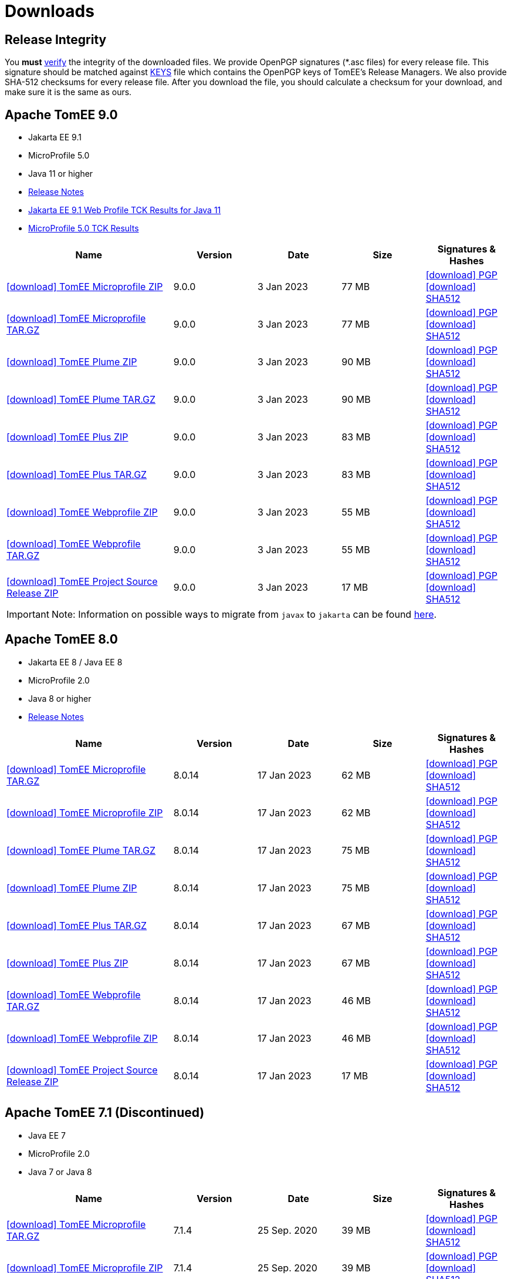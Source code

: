 = Downloads
:jbake-date: 2015-04-05
:jbake-type: page
:jbake-status: published
:icons: font

== Release Integrity

You **must** link:https://www.apache.org/info/verification.html[verify] the integrity of the downloaded files. We provide OpenPGP signatures  (*.asc files) for every release file. This signature should be matched against link:https://downloads.apache.org/tomee/KEYS[KEYS] file which contains the OpenPGP keys of TomEE's Release Managers. We also provide SHA-512 checksums for every release file. After you download the file, you should calculate a checksum for your download, and make sure it is the same as ours.


== [[tomee-9.0]]Apache TomEE 9.0

- Jakarta EE 9.1
- MicroProfile 5.0
- Java 11 or higher
- link:9.0.0/release-notes.html[Release Notes]
// Add TCK results, if we pass them (again)
- link:9.0.0/plume/webprofile-9.1.html[Jakarta EE 9.1 Web Profile TCK Results for Java 11]
- link:9.0.0/microprofile-5.0.html[MicroProfile 5.0 TCK Results]

[cols="2,4*^1",options="header"]
|===
|Name|Version|Date|Size|Signatures & Hashes
|https://www.apache.org/dyn/closer.cgi/tomee/tomee-9.0.0/apache-tomee-9.0.0-microprofile.zip[icon:download[] TomEE Microprofile ZIP] |9.0.0|3 Jan 2023|77 MB |https://downloads.apache.org/tomee/tomee-9.0.0/apache-tomee-9.0.0-microprofile.zip.asc[icon:download[] PGP] https://downloads.apache.org/tomee/tomee-9.0.0/apache-tomee-9.0.0-microprofile.zip.sha512[icon:download[] SHA512]
|https://www.apache.org/dyn/closer.cgi/tomee/tomee-9.0.0/apache-tomee-9.0.0-microprofile.tar.gz[icon:download[] TomEE Microprofile TAR.GZ] |9.0.0|3 Jan 2023|77 MB |https://downloads.apache.org/tomee/tomee-9.0.0/apache-tomee-9.0.0-microprofile.tar.gz.asc[icon:download[] PGP] https://downloads.apache.org/tomee/tomee-9.0.0/apache-tomee-9.0.0-microprofile.tar.gz.sha512[icon:download[] SHA512]
|https://www.apache.org/dyn/closer.cgi/tomee/tomee-9.0.0/apache-tomee-9.0.0-plume.zip[icon:download[] TomEE Plume ZIP] |9.0.0|3 Jan 2023|90 MB |https://downloads.apache.org/tomee/tomee-9.0.0/apache-tomee-9.0.0-plume.zip.asc[icon:download[] PGP] https://downloads.apache.org/tomee/tomee-9.0.0/apache-tomee-9.0.0-plume.zip.sha512[icon:download[] SHA512]
|https://www.apache.org/dyn/closer.cgi/tomee/tomee-9.0.0/apache-tomee-9.0.0-plume.tar.gz[icon:download[] TomEE Plume TAR.GZ] |9.0.0|3 Jan 2023|90 MB |https://downloads.apache.org/tomee/tomee-9.0.0/apache-tomee-9.0.0-plume.tar.gz.asc[icon:download[] PGP] https://downloads.apache.org/tomee/tomee-9.0.0/apache-tomee-9.0.0-plume.tar.gz.sha512[icon:download[] SHA512]
|https://www.apache.org/dyn/closer.cgi/tomee/tomee-9.0.0/apache-tomee-9.0.0-plus.zip[icon:download[] TomEE Plus ZIP] |9.0.0|3 Jan 2023|83 MB |https://downloads.apache.org/tomee/tomee-9.0.0/apache-tomee-9.0.0-plus.zip.asc[icon:download[] PGP] https://downloads.apache.org/tomee/tomee-9.0.0/apache-tomee-9.0.0-plus.zip.sha512[icon:download[] SHA512]
|https://www.apache.org/dyn/closer.cgi/tomee/tomee-9.0.0/apache-tomee-9.0.0-plus.tar.gz[icon:download[] TomEE Plus TAR.GZ] |9.0.0|3 Jan 2023|83 MB |https://downloads.apache.org/tomee/tomee-9.0.0/apache-tomee-9.0.0-plus.tar.gz.asc[icon:download[] PGP] https://downloads.apache.org/tomee/tomee-9.0.0/apache-tomee-9.0.0-plus.tar.gz.sha512[icon:download[] SHA512]
|https://www.apache.org/dyn/closer.cgi/tomee/tomee-9.0.0/apache-tomee-9.0.0-webprofile.zip[icon:download[] TomEE Webprofile ZIP] |9.0.0|3 Jan 2023|55 MB |https://downloads.apache.org/tomee/tomee-9.0.0/apache-tomee-9.0.0-webprofile.zip.asc[icon:download[] PGP] https://downloads.apache.org/tomee/tomee-9.0.0/apache-tomee-9.0.0-webprofile.zip.sha512[icon:download[] SHA512]
|https://www.apache.org/dyn/closer.cgi/tomee/tomee-9.0.0/apache-tomee-9.0.0-webprofile.tar.gz[icon:download[] TomEE Webprofile TAR.GZ] |9.0.0|3 Jan 2023|55 MB |https://downloads.apache.org/tomee/tomee-9.0.0/apache-tomee-9.0.0-webprofile.tar.gz.asc[icon:download[] PGP] https://downloads.apache.org/tomee/tomee-9.0.0/apache-tomee-9.0.0-webprofile.tar.gz.sha512[icon:download[] SHA512]
|https://www.apache.org/dyn/closer.cgi/tomee/tomee-9.0.0/tomee-project-9.0.0-source-release.zip[icon:download[] TomEE Project Source Release ZIP] |9.0.0|3 Jan 2023|17 MB |https://downloads.apache.org/tomee/tomee-9.0.0/tomee-project-9.0.0-source-release.zip.asc[icon:download[] PGP] https://downloads.apache.org/tomee/tomee-9.0.0/tomee-project-9.0.0-source-release.zip.sha512[icon:download[] SHA512]
|===

IMPORTANT: Note: Information on possible ways to migrate from `javax` to `jakarta` can be found link:javax-to-jakarta.html[here].

== [[tomee-8.0]]Apache TomEE 8.0

- Jakarta EE 8 / Java EE 8
- MicroProfile 2.0
- Java 8 or higher
- link:8.0.14/release-notes.html[Release Notes]

[cols="2,4*^1",options="header"]
|===
|Name|Version|Date|Size|Signatures & Hashes
|https://www.apache.org/dyn/closer.cgi/tomee/tomee-8.0.14/apache-tomee-8.0.14-microprofile.tar.gz[icon:download[] TomEE Microprofile TAR.GZ] |8.0.14|17 Jan 2023|62 MB |https://downloads.apache.org/tomee/tomee-8.0.14/apache-tomee-8.0.14-microprofile.tar.gz.asc[icon:download[] PGP] https://downloads.apache.org/tomee/tomee-8.0.14/apache-tomee-8.0.14-microprofile.tar.gz.sha512[icon:download[] SHA512]
|https://www.apache.org/dyn/closer.cgi/tomee/tomee-8.0.14/apache-tomee-8.0.14-microprofile.zip[icon:download[] TomEE Microprofile ZIP] |8.0.14|17 Jan 2023|62 MB |https://downloads.apache.org/tomee/tomee-8.0.14/apache-tomee-8.0.14-microprofile.zip.asc[icon:download[] PGP] https://downloads.apache.org/tomee/tomee-8.0.14/apache-tomee-8.0.14-microprofile.zip.sha512[icon:download[] SHA512]
|https://www.apache.org/dyn/closer.cgi/tomee/tomee-8.0.14/apache-tomee-8.0.14-plume.tar.gz[icon:download[] TomEE Plume TAR.GZ] |8.0.14|17 Jan 2023|75 MB |https://downloads.apache.org/tomee/tomee-8.0.14/apache-tomee-8.0.14-plume.tar.gz.asc[icon:download[] PGP] https://downloads.apache.org/tomee/tomee-8.0.14/apache-tomee-8.0.14-plume.tar.gz.sha512[icon:download[] SHA512]
|https://www.apache.org/dyn/closer.cgi/tomee/tomee-8.0.14/apache-tomee-8.0.14-plume.zip[icon:download[] TomEE Plume ZIP] |8.0.14|17 Jan 2023|75 MB |https://downloads.apache.org/tomee/tomee-8.0.14/apache-tomee-8.0.14-plume.zip.asc[icon:download[] PGP] https://downloads.apache.org/tomee/tomee-8.0.14/apache-tomee-8.0.14-plume.zip.sha512[icon:download[] SHA512]
|https://www.apache.org/dyn/closer.cgi/tomee/tomee-8.0.14/apache-tomee-8.0.14-plus.tar.gz[icon:download[] TomEE Plus TAR.GZ] |8.0.14|17 Jan 2023|67 MB |https://downloads.apache.org/tomee/tomee-8.0.14/apache-tomee-8.0.14-plus.tar.gz.asc[icon:download[] PGP] https://downloads.apache.org/tomee/tomee-8.0.14/apache-tomee-8.0.14-plus.tar.gz.sha512[icon:download[] SHA512]
|https://www.apache.org/dyn/closer.cgi/tomee/tomee-8.0.14/apache-tomee-8.0.14-plus.zip[icon:download[] TomEE Plus ZIP] |8.0.14|17 Jan 2023|67 MB |https://downloads.apache.org/tomee/tomee-8.0.14/apache-tomee-8.0.14-plus.zip.asc[icon:download[] PGP] https://downloads.apache.org/tomee/tomee-8.0.14/apache-tomee-8.0.14-plus.zip.sha512[icon:download[] SHA512]
|https://www.apache.org/dyn/closer.cgi/tomee/tomee-8.0.14/apache-tomee-8.0.14-webprofile.tar.gz[icon:download[] TomEE Webprofile TAR.GZ] |8.0.14|17 Jan 2023|46 MB |https://downloads.apache.org/tomee/tomee-8.0.14/apache-tomee-8.0.14-webprofile.tar.gz.asc[icon:download[] PGP] https://downloads.apache.org/tomee/tomee-8.0.14/apache-tomee-8.0.14-webprofile.tar.gz.sha512[icon:download[] SHA512]
|https://www.apache.org/dyn/closer.cgi/tomee/tomee-8.0.14/apache-tomee-8.0.14-webprofile.zip[icon:download[] TomEE Webprofile ZIP] |8.0.14|17 Jan 2023|46 MB |https://downloads.apache.org/tomee/tomee-8.0.14/apache-tomee-8.0.14-webprofile.zip.asc[icon:download[] PGP] https://downloads.apache.org/tomee/tomee-8.0.14/apache-tomee-8.0.14-webprofile.zip.sha512[icon:download[] SHA512]
|https://www.apache.org/dyn/closer.cgi/tomee/tomee-8.0.14/tomee-project-8.0.14-source-release.zip[icon:download[] TomEE Project Source Release ZIP] |8.0.14|17 Jan 2023|17 MB |https://downloads.apache.org/tomee/tomee-8.0.14/tomee-project-8.0.14-source-release.zip.asc[icon:download[] PGP] https://downloads.apache.org/tomee/tomee-8.0.14/tomee-project-8.0.14-source-release.zip.sha512[icon:download[] SHA512]
|===


== [[tomee-7.1]]Apache TomEE 7.1 (Discontinued)

- Java EE 7
- MicroProfile 2.0
- Java 7 or Java 8

[cols="2,4*^1",options="header"]
|===
|Name|Version|Date|Size|Signatures & Hashes
|https://www.apache.org/dyn/closer.cgi/tomee/tomee-7.1.4/apache-tomee-7.1.4-microprofile.tar.gz[icon:download[] TomEE Microprofile TAR.GZ] |7.1.4|25 Sep. 2020|39 MB |https://downloads.apache.org/tomee/tomee-7.1.4/apache-tomee-7.1.4-microprofile.tar.gz.asc[icon:download[] PGP] https://downloads.apache.org/tomee/tomee-7.1.4/apache-tomee-7.1.4-microprofile.tar.gz.sha512[icon:download[] SHA512]
|https://www.apache.org/dyn/closer.cgi/tomee/tomee-7.1.4/apache-tomee-7.1.4-microprofile.zip[icon:download[] TomEE Microprofile ZIP] |7.1.4|25 Sep. 2020|39 MB |https://downloads.apache.org/tomee/tomee-7.1.4/apache-tomee-7.1.4-microprofile.zip.asc[icon:download[] PGP] https://downloads.apache.org/tomee/tomee-7.1.4/apache-tomee-7.1.4-microprofile.zip.sha512[icon:download[] SHA512]
|https://www.apache.org/dyn/closer.cgi/tomee/tomee-7.1.4/apache-tomee-7.1.4-plume.tar.gz[icon:download[] TomEE Plume TAR.GZ] |7.1.4|25 Sep. 2020|62 MB |https://downloads.apache.org/tomee/tomee-7.1.4/apache-tomee-7.1.4-plume.tar.gz.asc[icon:download[] PGP] https://downloads.apache.org/tomee/tomee-7.1.4/apache-tomee-7.1.4-plume.tar.gz.sha512[icon:download[] SHA512]
|https://www.apache.org/dyn/closer.cgi/tomee/tomee-7.1.4/apache-tomee-7.1.4-plume.zip[icon:download[] TomEE Plume ZIP] |7.1.4|25 Sep. 2020|62 MB |https://downloads.apache.org/tomee/tomee-7.1.4/apache-tomee-7.1.4-plume.zip.asc[icon:download[] PGP] https://downloads.apache.org/tomee/tomee-7.1.4/apache-tomee-7.1.4-plume.zip.sha512[icon:download[] SHA512]
|https://www.apache.org/dyn/closer.cgi/tomee/tomee-7.1.4/apache-tomee-7.1.4-plus.tar.gz[icon:download[] TomEE Plus TAR.GZ] |7.1.4|25 Sep. 2020|55 MB |https://downloads.apache.org/tomee/tomee-7.1.4/apache-tomee-7.1.4-plus.tar.gz.asc[icon:download[] PGP] https://downloads.apache.org/tomee/tomee-7.1.4/apache-tomee-7.1.4-plus.tar.gz.sha512[icon:download[] SHA512]
|https://www.apache.org/dyn/closer.cgi/tomee/tomee-7.1.4/apache-tomee-7.1.4-plus.zip[icon:download[] TomEE Plus ZIP] |7.1.4|25 Sep. 2020|55 MB |https://downloads.apache.org/tomee/tomee-7.1.4/apache-tomee-7.1.4-plus.zip.asc[icon:download[] PGP] https://downloads.apache.org/tomee/tomee-7.1.4/apache-tomee-7.1.4-plus.zip.sha512[icon:download[] SHA512]
|https://www.apache.org/dyn/closer.cgi/tomee/tomee-7.1.4/apache-tomee-7.1.4-webprofile.tar.gz[icon:download[] TomEE Webprofile TAR.GZ] |7.1.4|25 Sep. 2020|38 MB |https://downloads.apache.org/tomee/tomee-7.1.4/apache-tomee-7.1.4-webprofile.tar.gz.asc[icon:download[] PGP] https://downloads.apache.org/tomee/tomee-7.1.4/apache-tomee-7.1.4-webprofile.tar.gz.sha512[icon:download[] SHA512]
|https://www.apache.org/dyn/closer.cgi/tomee/tomee-7.1.4/apache-tomee-7.1.4-webprofile.zip[icon:download[] TomEE Webprofile ZIP] |7.1.4|25 Sep. 2020|38 MB |https://downloads.apache.org/tomee/tomee-7.1.4/apache-tomee-7.1.4-webprofile.zip.asc[icon:download[] PGP] https://downloads.apache.org/tomee/tomee-7.1.4/apache-tomee-7.1.4-webprofile.zip.sha512[icon:download[] SHA512]
|https://www.apache.org/dyn/closer.cgi/tomee/tomee-7.1.4/openejb-standalone-7.1.4.tar.gz[icon:download[] OpenEJB Standalone TAR.GZ] |7.1.4|25 Sep. 2020|41 MB |https://downloads.apache.org/tomee/tomee-7.1.4/openejb-standalone-7.1.4.tar.gz.asc[icon:download[] PGP] https://downloads.apache.org/tomee/tomee-7.1.4/openejb-standalone-7.1.4.tar.gz.sha512[icon:download[] SHA512]
|https://www.apache.org/dyn/closer.cgi/tomee/tomee-7.1.4/openejb-standalone-7.1.4.zip[icon:download[] OpenEJB Standalone ZIP] |7.1.4|25 Sep. 2020|41 MB |https://downloads.apache.org/tomee/tomee-7.1.4/openejb-standalone-7.1.4.zip.asc[icon:download[] PGP] https://downloads.apache.org/tomee/tomee-7.1.4/openejb-standalone-7.1.4.zip.sha512[icon:download[] SHA512]
|https://www.apache.org/dyn/closer.cgi/tomee/tomee-7.1.4/tomee-microprofile-webapp-7.1.4.war[icon:download[] TomEE Microprofile Webapp WAR] |7.1.4|25 Sep. 2020|29 MB |https://downloads.apache.org/tomee/tomee-7.1.4/tomee-microprofile-webapp-7.1.4.war.asc[icon:download[] PGP] https://downloads.apache.org/tomee/tomee-7.1.4/tomee-microprofile-webapp-7.1.4.war.sha512[icon:download[] SHA512]
|https://www.apache.org/dyn/closer.cgi/tomee/tomee-7.1.4/tomee-plume-webapp-7.1.4.war[icon:download[] TomEE Plume Webapp WAR] |7.1.4|25 Sep. 2020|52 MB |https://downloads.apache.org/tomee/tomee-7.1.4/tomee-plume-webapp-7.1.4.war.asc[icon:download[] PGP] https://downloads.apache.org/tomee/tomee-7.1.4/tomee-plume-webapp-7.1.4.war.sha512[icon:download[] SHA512]
|https://www.apache.org/dyn/closer.cgi/tomee/tomee-7.1.4/tomee-plus-webapp-7.1.4.war[icon:download[] TomEE Plus Webapp WAR] |7.1.4|25 Sep. 2020|45 MB |https://downloads.apache.org/tomee/tomee-7.1.4/tomee-plus-webapp-7.1.4.war.asc[icon:download[] PGP] https://downloads.apache.org/tomee/tomee-7.1.4/tomee-plus-webapp-7.1.4.war.sha512[icon:download[] SHA512]
|https://www.apache.org/dyn/closer.cgi/tomee/tomee-7.1.4/tomee-project-7.1.4-source-release.zip[icon:download[] TomEE Project Source Release ZIP] |7.1.4|25 Sep. 2020|13 MB |https://downloads.apache.org/tomee/tomee-7.1.4/tomee-project-7.1.4-source-release.zip.asc[icon:download[] PGP] https://downloads.apache.org/tomee/tomee-7.1.4/tomee-project-7.1.4-source-release.zip.sha512[icon:download[] SHA512]
|https://www.apache.org/dyn/closer.cgi/tomee/tomee-7.1.4/tomee-webapp-7.1.4.war[icon:download[] TomEE Webapp WAR] |7.1.4|25 Sep. 2020|29 MB |https://downloads.apache.org/tomee/tomee-7.1.4/tomee-webapp-7.1.4.war.asc[icon:download[] PGP] https://downloads.apache.org/tomee/tomee-7.1.4/tomee-webapp-7.1.4.war.sha512[icon:download[] SHA512]
|===

IMPORTANT: This branch is discontinued. No upcoming releases are planned due to transitive dependencies reached their end of life.

== [[tomee-7.0]]Apache TomEE 7.0 (Discontinued)

- Java EE 7
- Java 7 or Java 8

[cols="2,4*^1",options="header"]
|===
|Name|Version|Date|Size|Signatures & Hashes
|https://www.apache.org/dyn/closer.cgi/tomee/tomee-7.0.9/apache-tomee-7.0.9-plume.tar.gz[icon:download[] TomEE Plume TAR.GZ] |7.0.9|25 Sep. 2020|60 MB |https://downloads.apache.org/tomee/tomee-7.0.9/apache-tomee-7.0.9-plume.tar.gz.asc[icon:download[] PGP] https://downloads.apache.org/tomee/tomee-7.0.9/apache-tomee-7.0.9-plume.tar.gz.sha512[icon:download[] SHA512]
|https://www.apache.org/dyn/closer.cgi/tomee/tomee-7.0.9/apache-tomee-7.0.9-plume.zip[icon:download[] TomEE Plume ZIP] |7.0.9|25 Sep. 2020|60 MB |https://downloads.apache.org/tomee/tomee-7.0.9/apache-tomee-7.0.9-plume.zip.asc[icon:download[] PGP] https://downloads.apache.org/tomee/tomee-7.0.9/apache-tomee-7.0.9-plume.zip.sha512[icon:download[] SHA512]
|https://www.apache.org/dyn/closer.cgi/tomee/tomee-7.0.9/apache-tomee-7.0.9-plus.tar.gz[icon:download[] TomEE Plus TAR.GZ] |7.0.9|25 Sep. 2020|53 MB |https://downloads.apache.org/tomee/tomee-7.0.9/apache-tomee-7.0.9-plus.tar.gz.asc[icon:download[] PGP] https://downloads.apache.org/tomee/tomee-7.0.9/apache-tomee-7.0.9-plus.tar.gz.sha512[icon:download[] SHA512]
|https://www.apache.org/dyn/closer.cgi/tomee/tomee-7.0.9/apache-tomee-7.0.9-plus.zip[icon:download[] TomEE Plus ZIP] |7.0.9|25 Sep. 2020|53 MB |https://downloads.apache.org/tomee/tomee-7.0.9/apache-tomee-7.0.9-plus.zip.asc[icon:download[] PGP] https://downloads.apache.org/tomee/tomee-7.0.9/apache-tomee-7.0.9-plus.zip.sha512[icon:download[] SHA512]
|https://www.apache.org/dyn/closer.cgi/tomee/tomee-7.0.9/apache-tomee-7.0.9-webprofile.tar.gz[icon:download[] TomEE Webprofile TAR.GZ] |7.0.9|25 Sep. 2020|36 MB |https://downloads.apache.org/tomee/tomee-7.0.9/apache-tomee-7.0.9-webprofile.tar.gz.asc[icon:download[] PGP] https://downloads.apache.org/tomee/tomee-7.0.9/apache-tomee-7.0.9-webprofile.tar.gz.sha512[icon:download[] SHA512]
|https://www.apache.org/dyn/closer.cgi/tomee/tomee-7.0.9/apache-tomee-7.0.9-webprofile.zip[icon:download[] TomEE Webprofile ZIP] |7.0.9|25 Sep. 2020|36 MB |https://downloads.apache.org/tomee/tomee-7.0.9/apache-tomee-7.0.9-webprofile.zip.asc[icon:download[] PGP] https://downloads.apache.org/tomee/tomee-7.0.9/apache-tomee-7.0.9-webprofile.zip.sha512[icon:download[] SHA512]
|https://www.apache.org/dyn/closer.cgi/tomee/tomee-7.0.9/openejb-standalone-7.0.9.tar.gz[icon:download[] OpenEJB Standalone TAR.GZ] |7.0.9|25 Sep. 2020|38 MB |https://downloads.apache.org/tomee/tomee-7.0.9/openejb-standalone-7.0.9.tar.gz.asc[icon:download[] PGP] https://downloads.apache.org/tomee/tomee-7.0.9/openejb-standalone-7.0.9.tar.gz.sha512[icon:download[] SHA512]
|https://www.apache.org/dyn/closer.cgi/tomee/tomee-7.0.9/openejb-standalone-7.0.9.zip[icon:download[] OpenEJB Standalone ZIP] |7.0.9|25 Sep. 2020|39 MB |https://downloads.apache.org/tomee/tomee-7.0.9/openejb-standalone-7.0.9.zip.asc[icon:download[] PGP] https://downloads.apache.org/tomee/tomee-7.0.9/openejb-standalone-7.0.9.zip.sha512[icon:download[] SHA512]
|https://www.apache.org/dyn/closer.cgi/tomee/tomee-7.0.9/tomee-plume-webapp-7.0.9.war[icon:download[] TomEE Plume Webapp WAR] |7.0.9|25 Sep. 2020|50 MB |https://downloads.apache.org/tomee/tomee-7.0.9/tomee-plume-webapp-7.0.9.war.asc[icon:download[] PGP] https://downloads.apache.org/tomee/tomee-7.0.9/tomee-plume-webapp-7.0.9.war.sha512[icon:download[] SHA512]
|https://www.apache.org/dyn/closer.cgi/tomee/tomee-7.0.9/tomee-plus-webapp-7.0.9.war[icon:download[] TomEE Plus Webapp WAR] |7.0.9|25 Sep. 2020|44 MB |https://downloads.apache.org/tomee/tomee-7.0.9/tomee-plus-webapp-7.0.9.war.asc[icon:download[] PGP] https://downloads.apache.org/tomee/tomee-7.0.9/tomee-plus-webapp-7.0.9.war.sha512[icon:download[] SHA512]
|https://www.apache.org/dyn/closer.cgi/tomee/tomee-7.0.9/tomee-project-7.0.9-source-release.zip[icon:download[] TomEE Project Source Release ZIP] |7.0.9|25 Sep. 2020|13 MB |https://downloads.apache.org/tomee/tomee-7.0.9/tomee-project-7.0.9-source-release.zip.asc[icon:download[] PGP] https://downloads.apache.org/tomee/tomee-7.0.9/tomee-project-7.0.9-source-release.zip.sha512[icon:download[] SHA512]
|https://www.apache.org/dyn/closer.cgi/tomee/tomee-7.0.9/tomee-webapp-7.0.9.war[icon:download[] TomEE Webapp WAR] |7.0.9|25 Sep. 2020|27 MB |https://downloads.apache.org/tomee/tomee-7.0.9/tomee-webapp-7.0.9.war.asc[icon:download[] PGP] https://downloads.apache.org/tomee/tomee-7.0.9/tomee-webapp-7.0.9.war.sha512[icon:download[] SHA512]
|===

IMPORTANT: This branch is discontinued. No upcoming releases are planned due to transitive dependencies reached their end of life.


== [[tomee-1.7]]Apache TomEE 1.7 (Discontinued)

- Java EE 6
- Java 6, Java 7 or Java 8


[cols="2,4*^1",options="header"]
|===
|Name|Version|Date|Size|Signatures & Hashes
|https://www.apache.org/dyn/closer.cgi/tomee/tomee-1.7.5/apache-tomee-1.7.5-jaxrs.zip[icon:download[] TomEE Jaxrs ZIP] |1.7.5|27 Sep. 2017|33 MB |https://downloads.apache.org/tomee/tomee-1.7.5/apache-tomee-1.7.5-jaxrs.zip.asc[icon:download[] PGP] https://downloads.apache.org/tomee/tomee-1.7.5/apache-tomee-1.7.5-jaxrs.zip.sha1[icon:download[] SHA1]
|https://www.apache.org/dyn/closer.cgi/tomee/tomee-1.7.5/apache-tomee-1.7.5-jaxrs.tar.gz[icon:download[] TomEE Jaxrs TAR.GZ] |1.7.5|27 Sep. 2017|32 MB |https://downloads.apache.org/tomee/tomee-1.7.5/apache-tomee-1.7.5-jaxrs.tar.gz.asc[icon:download[] PGP] https://downloads.apache.org/tomee/tomee-1.7.5/apache-tomee-1.7.5-jaxrs.tar.gz.sha1[icon:download[] SHA1]
|https://www.apache.org/dyn/closer.cgi/tomee/tomee-1.7.5/apache-tomee-1.7.5-plume.tar.gz[icon:download[] TomEE Plume TAR.GZ] |1.7.5|27 Sep. 2017|49 MB |https://downloads.apache.org/tomee/tomee-1.7.5/apache-tomee-1.7.5-plume.tar.gz.asc[icon:download[] PGP] https://downloads.apache.org/tomee/tomee-1.7.5/apache-tomee-1.7.5-plume.tar.gz.sha1[icon:download[] SHA1]
|https://www.apache.org/dyn/closer.cgi/tomee/tomee-1.7.5/apache-tomee-1.7.5-plume.zip[icon:download[] TomEE Plume ZIP] |1.7.5|27 Sep. 2017|49 MB |https://downloads.apache.org/tomee/tomee-1.7.5/apache-tomee-1.7.5-plume.zip.asc[icon:download[] PGP] https://downloads.apache.org/tomee/tomee-1.7.5/apache-tomee-1.7.5-plume.zip.sha1[icon:download[] SHA1]
|https://www.apache.org/dyn/closer.cgi/tomee/tomee-1.7.5/apache-tomee-1.7.5-plus.zip[icon:download[] TomEE Plus ZIP] |1.7.5|27 Sep. 2017|42 MB |https://downloads.apache.org/tomee/tomee-1.7.5/apache-tomee-1.7.5-plus.zip.asc[icon:download[] PGP] https://downloads.apache.org/tomee/tomee-1.7.5/apache-tomee-1.7.5-plus.zip.sha1[icon:download[] SHA1]
|https://www.apache.org/dyn/closer.cgi/tomee/tomee-1.7.5/apache-tomee-1.7.5-plus.tar.gz[icon:download[] TomEE Plus TAR.GZ] |1.7.5|27 Sep. 2017|42 MB |https://downloads.apache.org/tomee/tomee-1.7.5/apache-tomee-1.7.5-plus.tar.gz.asc[icon:download[] PGP] https://downloads.apache.org/tomee/tomee-1.7.5/apache-tomee-1.7.5-plus.tar.gz.sha1[icon:download[] SHA1]
|https://www.apache.org/dyn/closer.cgi/tomee/tomee-1.7.5/apache-tomee-1.7.5-webprofile.tar.gz[icon:download[] TomEE Webprofile TAR.GZ] |1.7.5|27 Sep. 2017|29 MB |https://downloads.apache.org/tomee/tomee-1.7.5/apache-tomee-1.7.5-webprofile.tar.gz.asc[icon:download[] PGP] https://downloads.apache.org/tomee/tomee-1.7.5/apache-tomee-1.7.5-webprofile.tar.gz.sha1[icon:download[] SHA1]
|https://www.apache.org/dyn/closer.cgi/tomee/tomee-1.7.5/apache-tomee-1.7.5-webprofile.zip[icon:download[] TomEE Webprofile ZIP] |1.7.5|27 Sep. 2017|29 MB |https://downloads.apache.org/tomee/tomee-1.7.5/apache-tomee-1.7.5-webprofile.zip.asc[icon:download[] PGP] https://downloads.apache.org/tomee/tomee-1.7.5/apache-tomee-1.7.5-webprofile.zip.sha1[icon:download[] SHA1]
|https://www.apache.org/dyn/closer.cgi/tomee/tomee-1.7.5/tomee-jaxrs-webapp-1.7.5.war[icon:download[] TomEE Jaxrs Webapp WAR] |1.7.5|27 Sep. 2017|24 MB |https://downloads.apache.org/tomee/tomee-1.7.5/tomee-jaxrs-webapp-1.7.5.war.asc[icon:download[] PGP] https://downloads.apache.org/tomee/tomee-1.7.5/tomee-jaxrs-webapp-1.7.5.war.sha1[icon:download[] SHA1]
|https://www.apache.org/dyn/closer.cgi/tomee/tomee-1.7.5/tomee-plume-webapp-1.7.5.war[icon:download[] TomEE Plume Webapp WAR] |1.7.5|27 Sep. 2017|41 MB |https://downloads.apache.org/tomee/tomee-1.7.5/tomee-plume-webapp-1.7.5.war.asc[icon:download[] PGP] https://downloads.apache.org/tomee/tomee-1.7.5/tomee-plume-webapp-1.7.5.war.sha1[icon:download[] SHA1]
|https://www.apache.org/dyn/closer.cgi/tomee/tomee-1.7.5/tomee-plus-webapp-1.7.5.war[icon:download[] TomEE Plus Webapp WAR] |1.7.5|27 Sep. 2017|34 MB |https://downloads.apache.org/tomee/tomee-1.7.5/tomee-plus-webapp-1.7.5.war.asc[icon:download[] PGP] https://downloads.apache.org/tomee/tomee-1.7.5/tomee-plus-webapp-1.7.5.war.sha1[icon:download[] SHA1]
|https://www.apache.org/dyn/closer.cgi/tomee/tomee-1.7.5/tomee-webapp-1.7.5.war[icon:download[] TomEE Webapp WAR] |1.7.5|27 Sep. 2017|21 MB |https://downloads.apache.org/tomee/tomee-1.7.5/tomee-webapp-1.7.5.war.asc[icon:download[] PGP] https://downloads.apache.org/tomee/tomee-1.7.5/tomee-webapp-1.7.5.war.sha1[icon:download[] SHA1]
|===

IMPORTANT: This branch is discontinued. No upcoming releases are planned due to transitive dependencies reached their end of life.

- xref:download-archive.adoc[Older versions can be found here]
